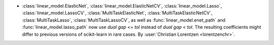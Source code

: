 - :class:`linear_model.ElasticNet`, :class:`linear_model.ElasticNetCV`,
  :class:`linear_model.Lasso`, :class:`linear_model.LassoCV`,
  :class:`MultiTaskElasticNet`, :class:`MultiTaskElasticNetCV`,
  :class:`MultiTaskLasso`, :class:`MultiTaskLassoCV`, as well as
  :func:`linear_model.enet_path` and :func:`linear_model.lasso_path`
  now use `dual gap <= tol` instead of `dual gap < tol`.
  The resulting coefficients might differ to previous versions of scikit-learn in
  rare cases.
  By :user:`Christian Lorentzen <lorentzenchr>`.

